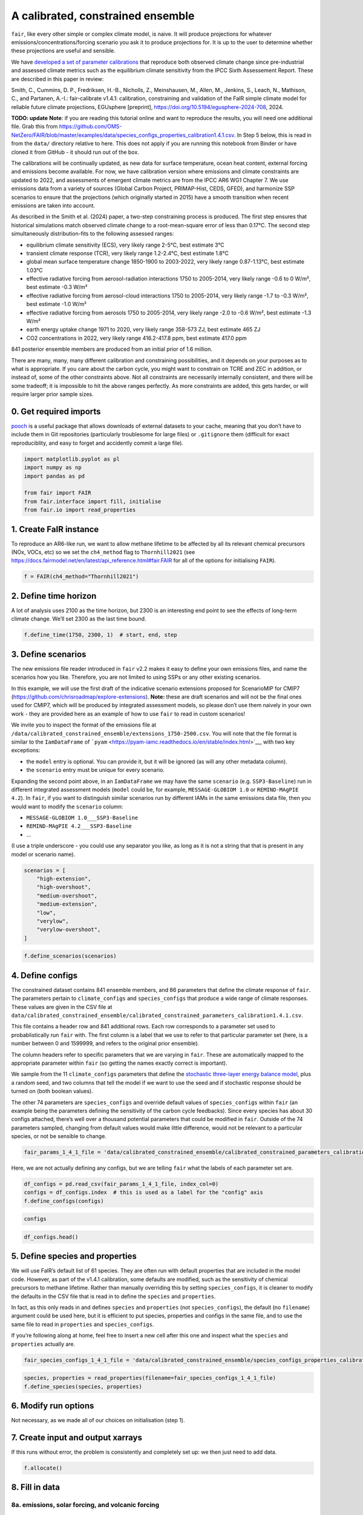 A calibrated, constrained ensemble
==================================

``fair``, like every other simple or complex climate model, is naive. It
will produce projections for whatever emissions/concentrations/forcing
scenario you ask it to produce projections for. It is up to the user to
determine whether these projections are useful and sensible.

We have `developed a set of parameter
calibrations <https://github.com/chrisroadmap/fair-calibrate>`__ that
reproduce both observed climate change since pre-industrial and assessed
climate metrics such as the equilibrium climate sensitivity from the
IPCC Sixth Assessement Report. These are described in this paper in
review:

Smith, C., Cummins, D. P., Fredriksen, H.-B., Nicholls, Z., Meinshausen,
M., Allen, M., Jenkins, S., Leach, N., Mathison, C., and Partanen,
A.-I.: fair-calibrate v1.4.1: calibration, constraining and validation
of the FaIR simple climate model for reliable future climate
projections, EGUsphere [preprint],
https://doi.org/10.5194/egusphere-2024-708, 2024.

**TODO: update** **Note**: if you are reading this tutorial online and
want to reproduce the results, you will need one additional file. Grab
this from
https://github.com/OMS-NetZero/FAIR/blob/master/examples/data/species_configs_properties_calibration1.4.1.csv.
In Step 5 below, this is read in from the ``data/`` directory relative
to here. This does not apply if you are running this notebook from
Binder or have cloned it from GitHub - it should run out of the box.

The calibrations will be continually updated, as new data for surface
temperature, ocean heat content, external forcing and emissions become
available. For now, we have calibration version where emissions and
climate constraints are updated to 2022, and assessments of emergent
climate metrics are from the IPCC AR6 WG1 Chapter 7. We use emissions
data from a variety of sources (Global Carbon Project, PRIMAP-Hist,
CEDS, GFED), and harmonize SSP scenarios to ensure that the projections
(which originally started in 2015) have a smooth transition when recent
emissions are taken into account.

As described in the Smith et al. (2024) paper, a two-step constraining
process is produced. The first step ensures that historical simulations
match observed climate change to a root-mean-square error of less than
0.17°C. The second step simultaneously distribution-fits to the
following assessed ranges:

-  equilibrium climate sensitivity (ECS), very likely range 2-5°C, best
   estimate 3°C
-  transient climate response (TCR), very likely range 1.2-2.4°C, best
   estimate 1.8°C
-  global mean surface temperature change 1850-1900 to 2003-2022, very
   likely range 0.87-1.13°C, best estimate 1.03°C
-  effective radiative forcing from aerosol-radiation interactions 1750
   to 2005-2014, very likely range -0.6 to 0 W/m², best estimate -0.3
   W/m²
-  effective radiative forcing from aerosol-cloud interactions 1750 to
   2005-2014, very likely range -1.7 to -0.3 W/m², best estimate -1.0
   W/m²
-  effective radiative forcing from aerosols 1750 to 2005-2014, very
   likely range -2.0 to -0.6 W/m², best estimate -1.3 W/m²
-  earth energy uptake change 1971 to 2020, very likely range 358-573
   ZJ, best estimate 465 ZJ
-  CO2 concentrations in 2022, very likely range 416.2-417.8 ppm, best
   estimate 417.0 ppm

841 posterior ensemble members are produced from an initial prior of 1.6
million.

There are many, many, many different calibration and constraining
possibilities, and it depends on your purposes as to what is
appropriate. If you care about the carbon cycle, you might want to
constrain on TCRE and ZEC in addition, or instead of, some of the other
constraints above. Not all constraints are necessarily internally
consistent, and there will be some tradeoff; it is impossible to hit the
above ranges perfectly. As more constraints are added, this gets harder,
or will require larger prior sample sizes.

0. Get required imports
-----------------------

`pooch <https://www.fatiando.org/pooch/latest/>`__ is a useful package
that allows downloads of external datasets to your cache, meaning that
you don’t have to include them in Git repositories (particularly
troublesome for large files) or ``.gitignore`` them (difficult for exact
reproduciblity, and easy to forget and accidently commit a large file).

.. code:: ipython3

    import matplotlib.pyplot as pl
    import numpy as np
    import pandas as pd
    
    from fair import FAIR
    from fair.interface import fill, initialise
    from fair.io import read_properties

1. Create FaIR instance
-----------------------

To reproduce an AR6-like run, we want to allow methane lifetime to be
affected by all its relevant chemical precursors (NOx, VOCs, etc) so we
set the ``ch4_method`` flag to ``Thornhill2021`` (see
https://docs.fairmodel.net/en/latest/api_reference.html#fair.FAIR for
all of the options for initialising ``FAIR``).

.. code:: ipython3

    f = FAIR(ch4_method="Thornhill2021")

2. Define time horizon
----------------------

A lot of analysis uses 2100 as the time horizon, but 2300 is an
interesting end point to see the effects of long-term climate change.
We’ll set 2300 as the last time bound.

.. code:: ipython3

    f.define_time(1750, 2300, 1)  # start, end, step

3. Define scenarios
-------------------

The new emissions file reader introduced in ``fair`` v2.2 makes it easy
to define your own emissions files, and name the scenarios how you like.
Therefore, you are not limited to using SSPs or any other existing
scenarios.

In this example, we will use the first draft of the indicative scenario
extensions proposed for ScenarioMIP for CMIP7
(https://github.com/chrisroadmap/explore-extensions). **Note:** these
are draft scenarios and will not be the final ones used for CMIP7, which
will be produced by integrated assessment models, so please don’t use
them naively in your own work - they are provided here as an example of
how to use ``fair`` to read in custom scenarios!

We invite you to inspect the format of the emissions file at
``/data/calibrated_constrained_ensemble/extensions_1750-2500.csv``. You
will note that the file format is similar to the ``IamDataFrame`` of
```pyam`` <https://pyam-iamc.readthedocs.io/en/stable/index.html>`__,
with two key exceptions:

-  the ``model`` entry is optional. You can provide it, but it will be
   ignored (as will any other metadata column).
-  the ``scenario`` entry must be unique for every scenario.

Expanding the second point above, in an ``IamDataFrame`` we may have the
same ``scenario`` (e.g. ``SSP3-Baseline``) run in different integrated
assessment models (``model`` could be, for example,
``MESSAGE-GLOBIOM 1.0`` or ``REMIND-MAgPIE 4.2``). In ``fair``, if you
want to distinguish similar scenarios run by different IAMs in the same
emissions data file, then you would want to modify the ``scenario``
column:

-  ``MESSAGE-GLOBIOM 1.0___SSP3-Baseline``
-  ``REMIND-MAgPIE 4.2___SSP3-Baseline``
-  …

(I use a triple underscore - you could use any separator you like, as
long as it is not a string that that is present in any model or scenario
name).

.. code:: ipython3

    scenarios = [
        "high-extension", 
        "high-overshoot",
        "medium-overshoot", 
        "medium-extension", 
        "low", 
        "verylow",
        "verylow-overshoot", 
    ]

.. code:: ipython3

    f.define_scenarios(scenarios)

4. Define configs
-----------------

The constrained dataset contains 841 ensemble members, and 86 parameters
that define the climate response of ``fair``. The parameters pertain to
``climate_configs`` and ``species_configs`` that produce a wide range of
climate responses. These values are given in the CSV file at
``data/calibrated_constrained_ensemble/calibrated_constrained_parameters_calibration1.4.1.csv``.

This file contains a header row and 841 additional rows. Each row
corresponds to a parameter set used to probablistically run ``fair``
with. The first column is a label that we use to refer to that
particular parameter set (here, is a number between 0 and 1599999, and
refers to the original prior ensemble).

The column headers refer to specific parameters that we are varying in
``fair``. These are automatically mapped to the appropriate parameter
within ``fair`` (so getting the names exactly correct is important).

We sample from the 11 ``climate_configs`` parameters that define the
`stochastic three-layer energy balance
model <https://journals.ametsoc.org/view/journals/clim/33/18/jcliD190589.xml>`__,
plus a random seed, and two columns that tell the model if we want to
use the seed and if stochastic response should be turned on (both
boolean values).

The other 74 parameters are ``species_configs`` and override default
values of ``species_configs`` within ``fair`` (an example being the
parameters defining the sensitivity of the carbon cycle feedbacks).
Since every species has about 30 configs attached, there’s well over a
thousand potential parameters that could be modified in ``fair``.
Outside of the 74 parameters sampled, changing from default values would
make little difference, would not be relevant to a particular species,
or not be sensible to change.

.. code:: ipython3

    fair_params_1_4_1_file = 'data/calibrated_constrained_ensemble/calibrated_constrained_parameters_calibration1.4.1.csv'

Here, we are not actually defining any configs, but we are telling
``fair`` what the labels of each parameter set are.

.. code:: ipython3

    df_configs = pd.read_csv(fair_params_1_4_1_file, index_col=0)
    configs = df_configs.index  # this is used as a label for the "config" axis
    f.define_configs(configs)

.. code:: ipython3

    configs

.. code:: ipython3

    df_configs.head()

5. Define species and properties
--------------------------------

We will use FaIR’s default list of 61 species. They are often run with
default properties that are included in the model code. However, as part
of the v1.4.1 calibration, some defaults are modified, such as the
sensitivity of chemical precursors to methane lifetime. Rather than
manually overriding this by setting ``species_configs``, it is cleaner
to modify the defaults in the CSV file that is read in to define the
``species`` and ``properties``.

In fact, as this only reads in and defines ``species`` and
``properties`` (not ``species_configs``), the default (no ``filename``)
argument could be used here, but it is efficient to put species,
properties and configs in the same file, and to use the same file to
read in ``properties`` and ``species_configs``.

If you’re following along at home, feel free to insert a new cell after
this one and inspect what the ``species`` and ``properties`` actually
are.

.. code:: ipython3

    fair_species_configs_1_4_1_file = 'data/calibrated_constrained_ensemble/species_configs_properties_calibration1.4.1.csv'

.. code:: ipython3

    species, properties = read_properties(filename=fair_species_configs_1_4_1_file)
    f.define_species(species, properties)

6. Modify run options
---------------------

Not necessary, as we made all of our choices on initialisation (step 1).

7. Create input and output xarrays
----------------------------------

If this runs without error, the problem is consistently and completely
set up: we then just need to add data.

.. code:: ipython3

    f.allocate()

8. Fill in data
---------------

8a. emissions, solar forcing, and volcanic forcing
~~~~~~~~~~~~~~~~~~~~~~~~~~~~~~~~~~~~~~~~~~~~~~~~~~

We can use the new (in v2.2) convenience function ``fill_from_csv()`` to
fill in the emissions from the emissions file that we created offline.
Remember that not all ``species`` are things that take emissions, so if
you see some NaN entries below, don’t panic.

There are two species defined - ``solar`` and ``volcanic`` - that take
offline forcing time series, so they also need to be defined in a file
and read in using ``fill_from_csv()``. The file structure is similar to
the emissions file (and we recommend that you inspect it) - but remember
that forcing is defined on timebounds rather than timepoints.

.. code:: ipython3

    f.fill_from_csv(
        emissions_file='data/calibrated_constrained_ensemble/extensions_1750-2500.csv',
        forcing_file='data/calibrated_constrained_ensemble/volcanic_solar.csv',
    )

.. code:: ipython3

    f.emissions

.. code:: ipython3

    f.forcing.sel(specie="Volcanic")

There’s one slight adjustment we need to make - in order to ensure that
the solar and volcanic scale factors are picked up, we have to manually
adjust the forcing time series. In future, we hope to make this a little
more automatic. See https://github.com/OMS-NetZero/FAIR/issues/126.

.. code:: ipython3

    fill(
        f.forcing,
        f.forcing.sel(specie="Volcanic") * df_configs["forcing_scale[Volcanic]"].values.squeeze(),
        specie="Volcanic",
    )
    fill(
        f.forcing,
        f.forcing.sel(specie="Solar") * df_configs["forcing_scale[Solar]"].values.squeeze(),
        specie="Solar",
    )

.. code:: ipython3

    pl.plot(f.timebounds, f.forcing.loc[dict(specie="Solar", scenario="medium-extension")]);

8b. Fill in climate_configs and species_configs
~~~~~~~~~~~~~~~~~~~~~~~~~~~~~~~~~~~~~~~~~~~~~~~

The new convenience methods in v2.2 make this very easy indeed. First we
fill in the default values from the ``species_configs`` file, and then
we use our 86 parameter set for 841 ensemble members to change all of
the parameters that are pertinent to the key model responses.

.. code:: ipython3

    f.fill_species_configs(fair_species_configs_1_4_1_file)
    f.override_defaults(fair_params_1_4_1_file)

8c. Initial conditions
~~~~~~~~~~~~~~~~~~~~~~

It’s important these are defined, as they are NaN by default, and it’s
likely you’ll run into problems.

.. code:: ipython3

    initialise(f.concentration, f.species_configs["baseline_concentration"])
    initialise(f.forcing, 0)
    initialise(f.temperature, 0)
    initialise(f.cumulative_emissions, 0)
    initialise(f.airborne_emissions, 0)
    initialise(f.ocean_heat_content_change, 0)

9. Run
------

We have a total of 7 scenarios and 841 ensemble members for 550 years
and 61 species. This can be a little memory constrained on some systems.

.. code:: ipython3

    f.run()

10. Analysis
------------

.. code:: ipython3

    fancy_titles = {
        'high-extension': 'High extension',
        'high-overshoot': 'High overshoot',
        'medium-extension': 'Medium extension',
        'medium-overshoot': 'Medium overshoot',
        'low': 'Low',
        'verylow': 'Very low',
        'verylow-overshoot': 'Very low overshoot',
    }
    
    colors = {
        'high-extension': '#800000',
        'high-overshoot': '#ff0000',
        'medium-extension': '#c87820',
        'medium-overshoot': '#d3a640',
        'low': '#098740',
        'verylow': '#0080d0',
        'verylow-overshoot': '#100060',
    }

Temperature anomaly
~~~~~~~~~~~~~~~~~~~

We define an anomaly baseline of 1850-1900. This is 51 complete years.
As FaIR temperature anomalies are on ``timebounds``, we take mid-year
temperatures as averages of the bounding ``timebounds``; so, 1850.5 is
an average of 1850.0 and 1851.0. It means we take an average period of
1850-1901 timebounds with 0.5 weights for 1850 and 1901 and 1.0 weights
for other ``timebounds``.

.. code:: ipython3

    weights_51yr = np.ones(52)
    weights_51yr[0] = 0.5
    weights_51yr[-1] = 0.5

.. code:: ipython3

    fig, ax = pl.subplots(2, 4, figsize=(12, 6))
    
    for i, scenario in enumerate(scenarios):
        for pp in ((0, 100), (5, 95), (16, 84)):
            ax[i // 4, i % 4].fill_between(
                f.timebounds,
                np.percentile(
                    f.temperature.loc[dict(scenario=scenario, layer=0)]
                    - np.average(
                        f.temperature.loc[
                            dict(scenario=scenario, timebounds=np.arange(1850, 1902), layer=0)
                        ],
                        weights=weights_51yr,
                        axis=0
                    ),
                    pp[0],
                    axis=1,
                ),
                np.percentile(
                    f.temperature.loc[dict(scenario=scenario, layer=0)]
                    - np.average(
                        f.temperature.loc[
                            dict(scenario=scenario, timebounds=np.arange(1850, 1902), layer=0)
                        ],
                        weights=weights_51yr,
                        axis=0
                    ),
                    pp[1],
                    axis=1,
                ),
                color=colors[scenarios[i]],
                alpha=0.2,
                lw=0
            )
    
        ax[i // 4, i % 4].plot(
            f.timebounds,
            np.median(
                f.temperature.loc[dict(scenario=scenario, layer=0)]
                - np.average(
                    f.temperature.loc[
                        dict(scenario=scenario, timebounds=np.arange(1850, 1902), layer=0)
                    ],
                    weights=weights_51yr,
                    axis=0
                ),
                axis=1,
            ),
            color=colors[scenarios[i]],
        )
        ax[i // 4, i % 4].set_xlim(1850, 2300)
        ax[i // 4, i % 4].set_ylim(-1, 10)
        ax[i // 4, i % 4].axhline(0, color="k", ls=":", lw=0.5)
        ax[i // 4, i % 4].set_title(fancy_titles[scenarios[i]])
    
    pl.suptitle("Temperature anomalies")
    fig.tight_layout()

CO2 concentrations
~~~~~~~~~~~~~~~~~~

.. code:: ipython3

    fig, ax = pl.subplots(2, 4, figsize=(12, 6))
    
    for i, scenario in enumerate(scenarios):
        for pp in ((0, 100), (5, 95), (16, 84)):
            ax[i // 4, i % 4].fill_between(
                f.timebounds,
                np.percentile(
                    f.concentration.loc[dict(scenario=scenario, specie='CO2')],
                    pp[0],
                    axis=1,
                ),
                np.percentile(
                    f.concentration.loc[dict(scenario=scenario, specie='CO2')],
                    pp[1],
                    axis=1,
                ),
                color=colors[scenarios[i]],
                alpha=0.2,
                lw=0
            )
    
        ax[i // 4, i % 4].plot(
            f.timebounds,
            np.median(
                f.concentration.loc[dict(scenario=scenario, specie='CO2')],
                axis=1,
            ),
            color=colors[scenarios[i]],
        )
        ax[i // 4, i % 4].set_xlim(1850, 2300)
        ax[i // 4, i % 4].set_ylim(0, 2000)
        ax[i // 4, i % 4].axhline(0, color="k", ls=":", lw=0.5)
        ax[i // 4, i % 4].set_title(fancy_titles[scenarios[i]])
    
    pl.suptitle("CO$_2$ concentration")
    fig.tight_layout()

Total effective radiative forcing
~~~~~~~~~~~~~~~~~~~~~~~~~~~~~~~~~

.. code:: ipython3

    fig, ax = pl.subplots(2, 4, figsize=(12, 6))
    
    for i, scenario in enumerate(scenarios):
        for pp in ((0, 100), (5, 95), (16, 84)):
            ax[i // 4, i % 4].fill_between(
                f.timebounds,
                np.percentile(
                    f.forcing_sum.loc[dict(scenario=scenario)],
                    pp[0],
                    axis=1,
                ),
                np.percentile(
                    f.forcing_sum.loc[dict(scenario=scenario)],
                    pp[1],
                    axis=1,
                ),
                color=colors[scenarios[i]],
                alpha=0.2,
                lw=0
            )
    
        ax[i // 4, i % 4].plot(
            f.timebounds,
            np.median(
                f.forcing_sum.loc[dict(scenario=scenario)],
                axis=1,
            ),
            color=colors[scenarios[i]],
        )
        ax[i // 4, i % 4].set_xlim(1850, 2300)
        ax[i // 4, i % 4].set_ylim(-2, 15)
        ax[i // 4, i % 4].axhline(0, color="k", ls=":", lw=0.5)
        ax[i // 4, i % 4].set_title(fancy_titles[scenarios[i]])
    
    pl.suptitle("Effective radiative forcing")
    fig.tight_layout()

CO2 airborne fraction
~~~~~~~~~~~~~~~~~~~~~

.. code:: ipython3

    fig, ax = pl.subplots(2, 4, figsize=(12, 6))
    
    for i, scenario in enumerate(scenarios):
        for pp in ((0, 100), (5, 95), (16, 84)):
            ax[i // 4, i % 4].fill_between(
                f.timebounds,
                np.percentile(
                    f.airborne_fraction.loc[dict(scenario=scenario, specie='CO2')],
                    pp[0],
                    axis=1,
                ),
                np.percentile(
                    f.airborne_fraction.loc[dict(scenario=scenario, specie='CO2')],
                    pp[1],
                    axis=1,
                ),
                color=colors[scenarios[i]],
                alpha=0.2,
                lw=0
            )
    
        ax[i // 4, i % 4].plot(
            f.timebounds,
            np.median(
                f.airborne_fraction.loc[dict(scenario=scenario, specie='CO2')],
                axis=1,
            ),
            color=colors[scenarios[i]],
        )
        ax[i // 4, i % 4].set_xlim(1850, 2300)
        ax[i // 4, i % 4].set_ylim(0, 1)
        ax[i // 4, i % 4].axhline(0, color="k", ls=":", lw=0.5)
        ax[i // 4, i % 4].set_title(fancy_titles[scenarios[i]])
    
    pl.suptitle("CO$_2$ airborne fraction")
    fig.tight_layout()

Earth’s energy uptake
~~~~~~~~~~~~~~~~~~~~~

.. code:: ipython3

    fig, ax = pl.subplots(2, 4, figsize=(12, 6))
    
    for i, scenario in enumerate(scenarios):
        for pp in ((0, 100), (5, 95), (16, 84)):
            ax[i // 4, i % 4].fill_between(
                f.timebounds,
                np.percentile(
                    f.ocean_heat_content_change.loc[dict(scenario=scenario)],
                    pp[0],
                    axis=1,
                ),
                np.percentile(
                    f.ocean_heat_content_change.loc[dict(scenario=scenario)],
                    pp[1],
                    axis=1,
                ),
                color=colors[scenarios[i]],
                alpha=0.2,
                lw=0
            )
    
        ax[i // 4, i % 4].plot(
            f.timebounds,
            np.median(
                f.ocean_heat_content_change.loc[dict(scenario=scenario)],
                axis=1,
            ),
            color=colors[scenarios[i]],
        )
        ax[i // 4, i % 4].set_xlim(1850, 2300)
        ax[i // 4, i % 4].set_ylim(0, 1e25)
        ax[i // 4, i % 4].axhline(0, color="k", ls=":", lw=0.5)
        ax[i // 4, i % 4].set_title(fancy_titles[scenarios[i]])
    
    pl.suptitle("Earth energy uptake")
    fig.tight_layout()

